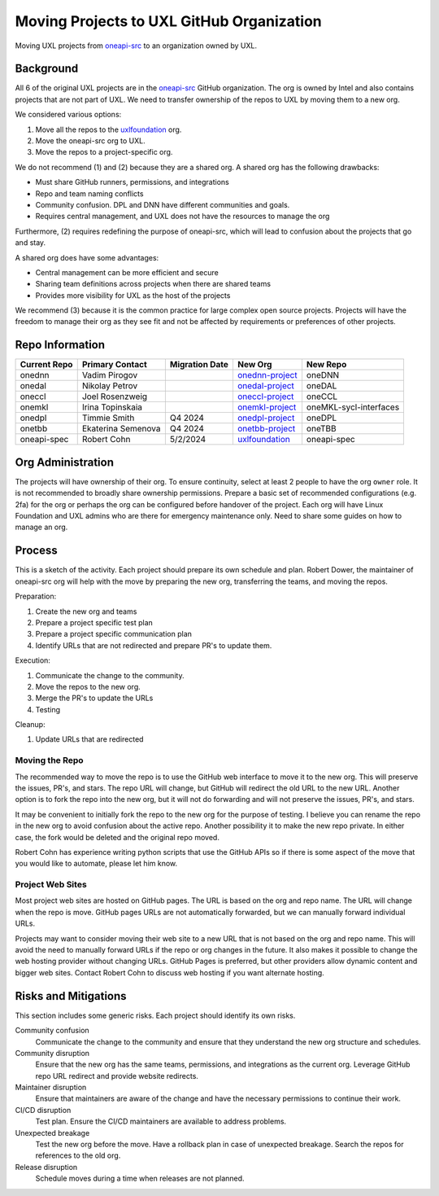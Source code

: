 ==========================================
Moving Projects to UXL GitHub Organization
==========================================

Moving UXL projects from `oneapi-src`_ to an organization owned
by UXL.

Background
==========

All 6 of the original UXL projects are in the `oneapi-src`_ GitHub
organization. The org is owned by Intel and also contains projects that are not
part of UXL. We need to transfer ownership of the repos to UXL by moving them
to a new org.

We considered various options:

1. Move all the repos to the `uxlfoundation`_ org.
2. Move the oneapi-src org to UXL.
3. Move the repos to a project-specific org.

We do not recommend (1) and (2) because they are a shared org. A shared org has
the following drawbacks:

* Must share GitHub runners, permissions, and integrations
* Repo and team naming conflicts
* Community confusion. DPL and DNN have different communities and goals.
* Requires central management, and UXL does not have the resources to manage
  the org

Furthermore, (2) requires redefining the purpose of oneapi-src, which will lead
to confusion about the projects that go and stay.

A shared org does have some advantages:

* Central management can be more efficient and secure
* Sharing team definitions across projects when there are shared teams
* Provides more visibility for UXL as the host of the projects

We recommend (3) because it is the common practice for large complex open
source projects. Projects will have the freedom to manage their org as they see
fit and not be affected by requirements or preferences of other projects.

Repo Information
================

.. list-table::
   :header-rows: 1

   * - Current Repo
     - Primary Contact
     - Migration Date
     - New Org
     - New Repo
   * - onednn
     - Vadim Pirogov
     - 
     - onednn-project_
     - oneDNN
   * - onedal
     - Nikolay Petrov
     - 
     - onedal-project_
     - oneDAL
   * - oneccl
     - Joel Rosenzweig
     - 
     - oneccl-project_
     - oneCCL
   * - onemkl
     - Irina Topinskaia
     - 
     - onemkl-project_
     - oneMKL-sycl-interfaces
   * - onedpl
     - Timmie Smith
     - Q4 2024
     - onedpl-project_
     - oneDPL
   * - onetbb
     - Ekaterina Semenova
     - Q4 2024
     - onetbb-project_
     - oneTBB
   * - oneapi-spec
     - Robert Cohn
     - 5/2/2024
     - uxlfoundation_
     - oneapi-spec

.. _onednn-project: https://github.com/onednn-project
.. _onedal-project: https://github.com/onedal-project
.. _oneccl-project: https://github.com/oneccl-project
.. _onetbb-project: https://github.com/onetbb-project
.. _onedpl-project: https://github.com/onedpl-project
.. _onemkl-project: https://github.com/onemkl-project
.. _uxlfoundation: https://github.com/uxlfoundation

Org Administration
==================

The projects will have ownership of their org. To ensure continuity, select at
least 2 people to have the org ``owner`` role. It is not recommended to broadly
share ownership permissions. Prepare a basic set of recommended configurations
(e.g. 2fa) for the org or perhaps the org can be configured before handover of
the project. Each org will have Linux Foundation and UXL admins who are there
for emergency maintenance only. Need to share some guides on how to manage an
org.

Process
=======

This is a sketch of the activity. Each project should prepare its own schedule
and plan. Robert Dower, the maintainer of oneapi-src org will help with the
move by preparing the new org, transferring the teams, and moving the repos.

Preparation:

1. Create the new org and teams
2. Prepare a project specific test plan
3. Prepare a project specific communication plan
4. Identify URLs that are not redirected and prepare PR's to update them.

Execution:

1. Communicate the change to the community.
2. Move the repos to the new org.
3. Merge the PR's to update the URLs
4. Testing

Cleanup:

1. Update URLs that are redirected

Moving the Repo
---------------

The recommended way to move the repo is to use the GitHub web interface to move
it to the new org. This will preserve the issues, PR's, and stars. The repo URL
will change, but GitHub will redirect the old URL to the new URL. Another
option is to fork the repo into the new org, but it will not do forwarding and
will not preserve the issues, PR's, and stars.

It may be convenient to initially fork the repo to the new org for the purpose
of testing. I believe you can rename the repo in the new org to avoid confusion
about the active repo. Another possibility it to make the new repo private. In
either case, the fork would be deleted and the original repo moved.

Robert Cohn has experience writing python scripts that use the GitHub APIs so
if there is some aspect of the move that you would like to automate, please let
him know.

Project Web Sites
-----------------

Most project web sites are hosted on GitHub pages. The URL is based on the org
and repo name. The URL will change when the repo is move. GitHub pages URLs are
not automatically forwarded, but we can manually forward individual URLs.

Projects may want to consider moving their web site to a new URL that is not
based on the org and repo name. This will avoid the need to manually forward
URLs if the repo or org changes in the future. It also makes it possible to
change the web hosting provider without changing URLs. GitHub Pages is
preferred, but other providers allow dynamic content and bigger web sites.
Contact Robert Cohn to discuss web hosting if you want alternate hosting.


Risks and Mitigations
=====================

This section includes some generic risks. Each project should identify its own
risks.

Community confusion
  Communicate the change to the community and ensure that they understand the
  new org structure and schedules.
Community disruption
  Ensure that the new org has the same teams, permissions, and integrations as
  the current org. Leverage GitHub repo URL redirect and provide website
  redirects.
Maintainer disruption
  Ensure that maintainers are aware of the change and have the necessary
  permissions to continue their work.
CI/CD disruption
  Test plan. Ensure the CI/CD maintainers are available to address problems.
Unexpected breakage
  Test the new org before the move. Have a rollback plan in case of unexpected
  breakage. Search the repos for references to the old org.
Release disruption
  Schedule moves during a time when releases are not planned.

.. _`uxlfoundation`: https://github.com/uxlfoundation
.. _`oneapi-src`: https://github.com/oneapi-src
